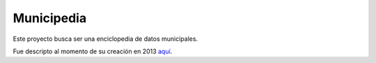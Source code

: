 Municipedia
===========

Este proyecto busca ser una enciclopedia de datos municipales.

Fue descripto al momento de su creación en 2013 `aquí <https://andresvazquez.com.ar/blog/municipedia/>`_.


